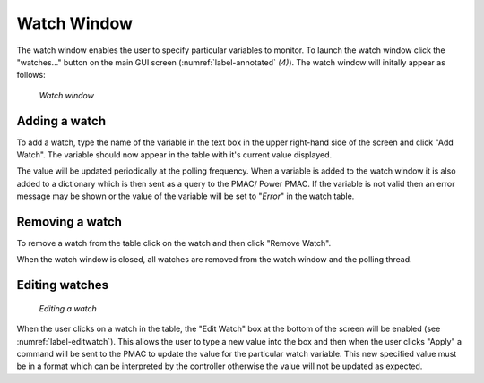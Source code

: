 Watch Window
============

The watch window enables the user to specify particular variables to monitor. To launch the watch window click the "watches..." button on the main GUI screen (:numref:`label-annotated` *(4)*). The watch window will initally appear as follows:

.. figure:: gui_images/watch-window.png
  :width: 600

  *Watch window*

Adding a watch
--------------

To add a watch, type the name of the variable in the text box in the upper right-hand side of the screen and click "Add Watch". The variable should now appear in the table with it's current value displayed. 

The value will be updated periodically at the polling frequency. When a variable is added to the watch window it is also added to a dictionary which is then sent as a query to the PMAC/ Power PMAC. If the variable is not valid then an error message may be shown or the value of the variable will be set to "*Error*" in the watch table. 

Removing a watch
----------------

To remove a watch from the table click on the watch and then click "Remove Watch".

When the watch window is closed, all watches are removed from the watch window and the polling thread.

Editing watches
---------------

.. _label-editwatch:

.. figure:: gui_images/watch-window-edit.png
  :width: 600

  *Editing a watch*

When the user clicks on a watch in the table, the "Edit Watch" box at the bottom of the screen will be enabled (see :numref:`label-editwatch`). This allows the user to type a new value into the box and then when the user clicks "Apply" a command will be sent to the PMAC to update the value for the particular watch variable. This new specified value must be in a format which can be interpreted by the controller otherwise the value will not be updated as expected.
